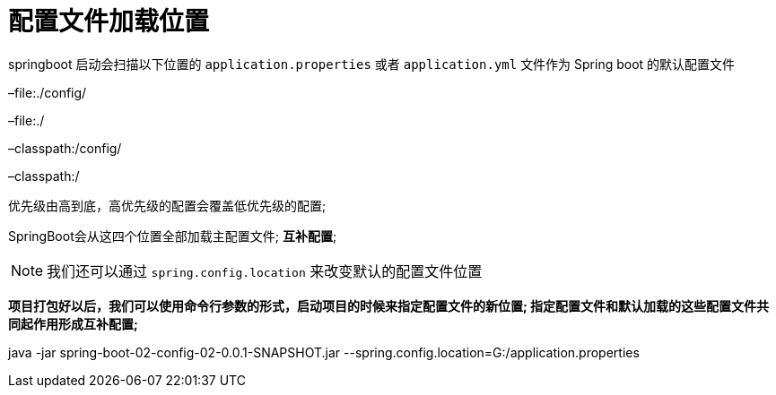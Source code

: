 [[springboot-base-config-load]]
= 配置文件加载位置

springboot 启动会扫描以下位置的 `application.properties` 或者 `application.yml` 文件作为 Spring boot 的默认配置文件

–file:./config/

–file:./

–classpath:/config/

–classpath:/

优先级由高到底，高优先级的配置会覆盖低优先级的配置;

SpringBoot会从这四个位置全部加载主配置文件; **互补配置**;

[NOTE]
====
我们还可以通过 `spring.config.location` 来改变默认的配置文件位置
====

**项目打包好以后，我们可以使用命令行参数的形式，启动项目的时候来指定配置文件的新位置; 指定配置文件和默认加载的这些配置文件共同起作用形成互补配置; **

java -jar spring-boot-02-config-02-0.0.1-SNAPSHOT.jar --spring.config.location=G:/application.properties